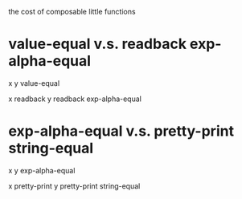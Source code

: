 the cost of composable little functions

* value-equal v.s. readback exp-alpha-equal

x y value-equal

x readback y readback exp-alpha-equal

* exp-alpha-equal v.s. pretty-print string-equal

x y exp-alpha-equal

x pretty-print y pretty-print string-equal
